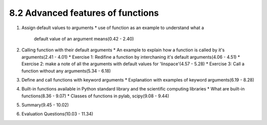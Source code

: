 8.2 Advanced features of functions
==================================

1. Assign default values to arguments
   * use of function as an example to understand what a
     default value of an argument means(0.42 - 2.40)
   
#. Calling function with their default arguments
   * An example to explain how a function is called by it's arguments(2.41 - 4.01)
   * Exercise 1: Redifine a function by interchaning it's default arguments(4.06 - 4.51)
   * Exercise 2: make a note of all the arguments with default values for 'linspace'(4.57 - 5.28)
   * Exercise 3: Call a function without any arguments(5.34 - 6.18)

#. Define and call functions with keyword arguments
   * Explanation with examples of keyword arguments(6.19 - 8.28)
   
#. Built-in functions available in Python standard library and the scientific computing libraries
   * What are built-in functions(8.36 - 9.07) 
   * Classes of functions in pylab, scipy(9.08 - 9.44)

#. Summary(9.45 - 10.02)

#. Evaluation Questions(10.03 - 11.34)
